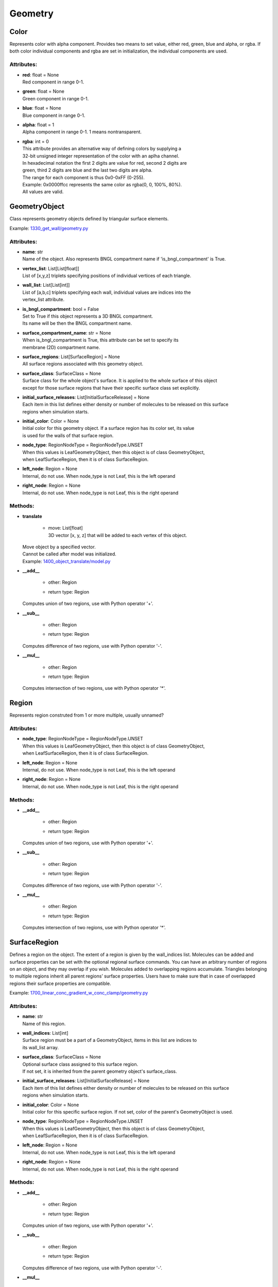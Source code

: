 .. _api-geometry:

********
Geometry
********
Color
=====

Represents color with alpha component.
Provides two means to set value, either red, green, blue and alpha, 
or rgba. If both color individual components and rgba are set in initialization,
the individual components are used.

Attributes:
***********
* | **red**: float = None
  | Red component in range 0-1.

* | **green**: float = None
  | Green component in range 0-1.

* | **blue**: float = None
  | Blue component in range 0-1.

* | **alpha**: float = 1
  | Alpha component in range 0-1. 1 means nontransparent.

* | **rgba**: int = 0
  | This attribute provides an alternative way of defining colors by supplying a 
  | 32-bit unsigned integer representation of the color with an aplha channel. 
  | In hexadecimal notation the first 2 digits are value for red, second 2 digits are 
  | green, third 2 digits are blue and the last two digits are alpha. 
  | The range for each component is thus 0x0-0xFF (0-255). 
  | Example\: 0x0000ffcc represents the same color as rgba(0, 0, 100%, 80%).
  | All values are valid.

GeometryObject
==============

Class represents geometry objects defined by triangular surface elements.

Example: `1330_get_wall/geometry.py <https://github.com/mcellteam/mcell_tests/tree/mcell4_dev/tests/pymcell4_positive/1330_get_wall/geometry.py>`_ 

Attributes:
***********
* | **name**: str
  | Name of the object. Also represents BNGL compartment name if 'is_bngl_compartment' is True.

* | **vertex_list**: List[List[float]]
  | List of [x,y,z] triplets specifying positions of individual vertices of each triangle.

* | **wall_list**: List[List[int]]
  | List of [a,b,c] triplets specifying each wall, individual values are indices into the 
  | vertex_list attribute.

* | **is_bngl_compartment**: bool = False
  | Set to True if this object represents a 3D BNGL compartment. 
  | Its name will be then the BNGL compartment name.

* | **surface_compartment_name**: str = None
  | When is_bngl_compartment is True, this attribute can be set to specify its 
  | membrane (2D) compartment name.

* | **surface_regions**: List[SurfaceRegion] = None
  | All surface regions associated with this geometry object.

* | **surface_class**: SurfaceClass = None
  | Surface class for the whole object's surface. It is applied to the whole surface of this object 
  | except for those surface regions that have their specific surface class set explicitly.

* | **initial_surface_releases**: List[InitialSurfaceRelease] = None
  | Each item in this list defines either density or number of molecules to be released on this surface 
  | regions when simulation starts.

* | **initial_color**: Color = None
  | Initial color for this geometry object. If a surface region has its color set, its value 
  | is used for the walls of that surface region.

* | **node_type**: RegionNodeType = RegionNodeType.UNSET
  | When this values is LeafGeometryObject, then this object is of class GeometryObject,
  | when LeafSurfaceRegion, then it is of class SurfaceRegion.

* | **left_node**: Region = None
  | Internal, do not use. When node_type is not Leaf, this is the left operand

* | **right_node**: Region = None
  | Internal, do not use. When node_type is not Leaf, this is the right operand


Methods:
*********
* | **translate**

   * | move: List[float]
     | 3D vector [x, y, z] that will be added to each vertex of this object.


  | Move object by a specified vector. 
  | Cannot be called after model was initialized.

  | Example: `1400_object_translate/model.py <https://github.com/mcellteam/mcell_tests/tree/mcell4_dev/tests/pymcell4_positive/1400_object_translate/model.py>`_ 


* | **__add__**

   * | other: Region
   * | return type: Region


  | Computes union of two regions, use with Python operator '+'.


* | **__sub__**

   * | other: Region
   * | return type: Region


  | Computes difference of two regions, use with Python operator '-'.


* | **__mul__**

   * | other: Region
   * | return type: Region


  | Computes intersection of two regions, use with Python operator '\*'.



Region
======

Represents region construted from 1 or more multiple, usually unnamed?

Attributes:
***********
* | **node_type**: RegionNodeType = RegionNodeType.UNSET
  | When this values is LeafGeometryObject, then this object is of class GeometryObject,
  | when LeafSurfaceRegion, then it is of class SurfaceRegion.

* | **left_node**: Region = None
  | Internal, do not use. When node_type is not Leaf, this is the left operand

* | **right_node**: Region = None
  | Internal, do not use. When node_type is not Leaf, this is the right operand


Methods:
*********
* | **__add__**

   * | other: Region
   * | return type: Region


  | Computes union of two regions, use with Python operator '+'.


* | **__sub__**

   * | other: Region
   * | return type: Region


  | Computes difference of two regions, use with Python operator '-'.


* | **__mul__**

   * | other: Region
   * | return type: Region


  | Computes intersection of two regions, use with Python operator '\*'.



SurfaceRegion
=============

Defines a region on the object. The extent of a region is given by the wall_indices list. 
Molecules can be added and surface properties can be set with the optional regional surface commands. 
You can have an arbitrary number of regions on an object, and they may overlap if
you wish. Molecules added to overlapping regions accumulate. Triangles belonging to 
multiple regions inherit all parent regions’ surface properties. Users
have to make sure that in case of overlapped regions their surface properties
are compatible.

Example: `1700_linear_conc_gradient_w_conc_clamp/geometry.py <https://github.com/mcellteam/mcell_tests/tree/mcell4_dev/tests/pymcell4_positive/1700_linear_conc_gradient_w_conc_clamp/geometry.py>`_ 

Attributes:
***********
* | **name**: str
  | Name of this region.

* | **wall_indices**: List[int]
  | Surface region must be a part of a GeometryObject, items in this list are indices to 
  | its wall_list array.

* | **surface_class**: SurfaceClass = None
  | Optional surface class assigned to this surface region.
  | If not set, it is inherited from the parent geometry object's surface_class.

* | **initial_surface_releases**: List[InitialSurfaceRelease] = None
  | Each item of this list defines either density or number of molecules to be released on this surface 
  | regions when simulation starts.

* | **initial_color**: Color = None
  | Initial color for this specific surface region. If not set, color of the parent's GeometryObject is used.

* | **node_type**: RegionNodeType = RegionNodeType.UNSET
  | When this values is LeafGeometryObject, then this object is of class GeometryObject,
  | when LeafSurfaceRegion, then it is of class SurfaceRegion.

* | **left_node**: Region = None
  | Internal, do not use. When node_type is not Leaf, this is the left operand

* | **right_node**: Region = None
  | Internal, do not use. When node_type is not Leaf, this is the right operand


Methods:
*********
* | **__add__**

   * | other: Region
   * | return type: Region


  | Computes union of two regions, use with Python operator '+'.


* | **__sub__**

   * | other: Region
   * | return type: Region


  | Computes difference of two regions, use with Python operator '-'.


* | **__mul__**

   * | other: Region
   * | return type: Region


  | Computes intersection of two regions, use with Python operator '\*'.



